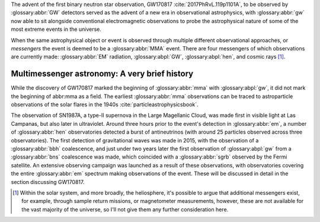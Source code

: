 The advent of the first binary neutron star observation, GW170817 :cite:`2017PhRvL.119p1101A`, to be observed by :glossary:abbr:`GW` detectors served as the advent of a new era in observational astrophysics, with :glossary:abbr:`gw` now able to sit alongside conventional electromagnetic observations to probe the astrophysical nature of some of the most extreme events in the universe.

When the same astrophysical object or event is observed through multiple different observational approaches, or *messengers* the event is deemed to be a :glossary:abbr:`MMA` event. There are four messengers of which observations are currently made: :glossary:abbr:`EM` radiation, :glossary:abpl:`GW`, :glossary:abpl:`hen`, and cosmic rays  [1]_.

Multimessenger astronomy: A very brief history
==============================================

While the discovery of GW170817 marked the beginning of :glossary:abbr:`mma` with :glossary:abpl:`gw`, it did not mark the beginning of abbr:mma as a field.
The earliest :glossary:abbr:`mma` observations can be traced to astroparticle observations of the solar flares in the 1940s :cite:`particleastrophysicsbook`.

The observation of SN1987A, a type-II supernova in the Large Magellanic Cloud, was made first in visible light at Las Campanas, but also later in ultraviolet. Around three hours prior to the event's detection in :glossary:abbr:`em`, a number of :glossary:abbr:`hen` observatories detected a burst of antineutrinos (with around 25 particles observed across three observatories).
The first detection of gravitational waves was made in 2015, with the observation of a :glossary:abbr:`bbh` coalescence, and just under two years later the first observation of :glossary:abpl:`gw` from a :glossary:abbr:`bns` coalescence was made, which coincided with a :glossary:abbr:`sgrb` observed by the Fermi satellite.
An extensive observing campaign was launched as a result of these observations, with observatories covering the entire :glossary:abbr:`em` spectrum making observations of the event.
These will be discussed in detail in the section discussing GW170817.


.. [1]
   Within the solar system, and more broadly, the heliosphere, it's possible to argue that additional messengers exist, for example, through sample return missions, or magnetometer measurements, however, these are not available for the vast majority of the universe, so I'll not give them any further consideration here.

	   

